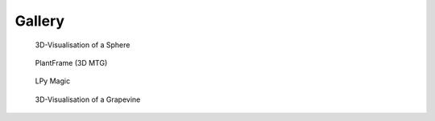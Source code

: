 ==========
Gallery
==========

.. figure:: ./images/sphere.png
   :width: 30%
   :target: https://nbviewer.jupyter.org/github/openalea-incubator/openalea.rtfd.io/tree/development/example/sphere.ipynb
  
   3D-Visualisation of a Sphere

.. figure:: ./images/plantframe.png
   :width: 30%
   :target: https://nbviewer.jupyter.org/github/openalea-incubator/openalea.rtfd.io/tree/development/example/plantframe.ipynb
 
   PlantFrame (3D MTG)

.. figure:: ./images/lpymagic.png
   :width: 30%
   :target: https://nbviewer.jupyter.org/github/openalea-incubator/openalea.rtfd.io/tree/development/example/lpymagic.ipynb

   LPy Magic

.. figure:: ./images/hydroshoot.png
   :width: 30%
   :target: https://nbviewer.jupyter.org/github/openalea-incubator/openalea.rtfd.io/tree/development/example/hydroshoot.ipynb
   
   3D-Visualisation of a Grapevine
